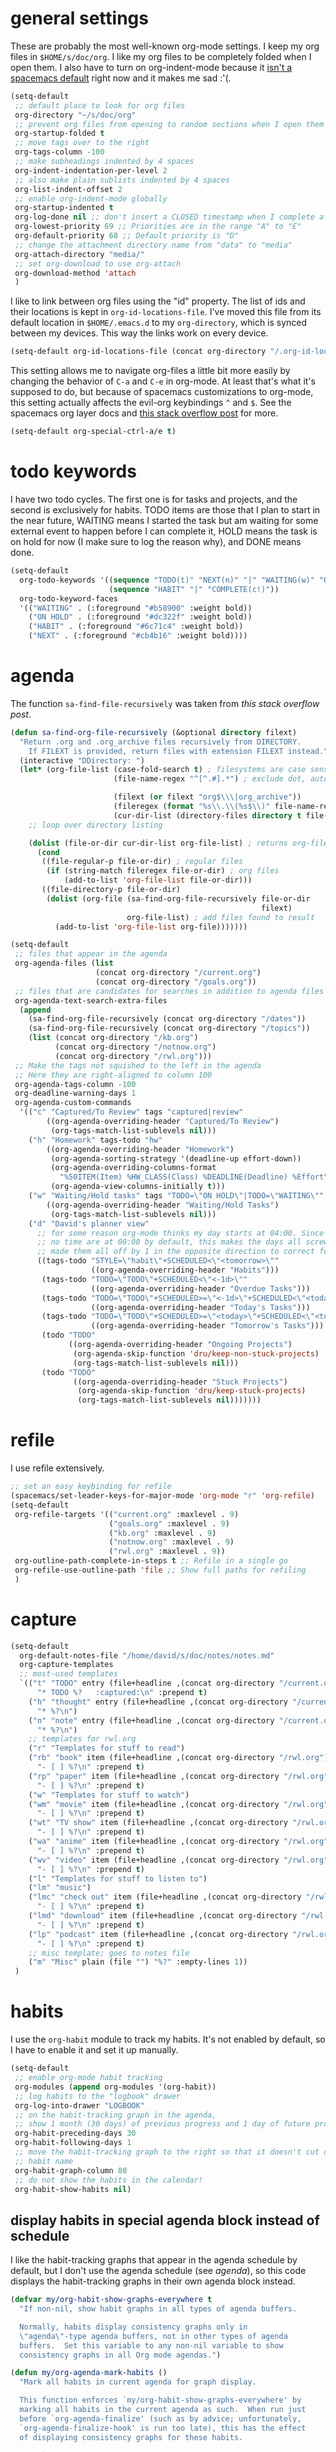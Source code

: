#+PROPERTY: header-args :tangle yes
* general settings
These are probably the most well-known org-mode settings. I keep my org files in
~$HOME/s/doc/org~. I like my org files to be completely folded when I open them.
I also have to turn on org-indent-mode because it [[https://github.com/syl20bnr/spacemacs/issues/2732][isn't a spacemacs default]]
right now and it makes me sad :'(.
#+BEGIN_SRC emacs-lisp
  (setq-default
   ;; default place to look for org files
   org-directory "~/s/doc/org"
   ;; prevent org files from opening to random sections when I open them
   org-startup-folded t
   ;; move tags over to the right
   org-tags-column -100
   ;; make subheadings indented by 4 spaces
   org-indent-indentation-per-level 2
   ;; also make plain sublists indented by 4 spaces
   org-list-indent-offset 2
   ;; enable org-indent-mode globally
   org-startup-indented t
   org-log-done nil ;; don't insert a CLOSED timestamp when I complete a task
   org-lowest-priority 69 ;; Priorities are in the range "A" to "E"
   org-default-priority 68 ;; Default priority is "D"
   ;; change the attachment directory name from "data" to "media"
   org-attach-directory "media/"
   ;; set org-download to use org-attach
   org-download-method 'attach
   )
#+END_SRC

I like to link between org files using the "id" property. The list of ids and
their locations is kept in ~org-id-locations-file~. I've moved this file from
its default location in ~$HOME/.emacs.d~ to my ~org-directory~, which is synced
between my devices. This way the links work on every device.
#+BEGIN_SRC emacs-lisp
  (setq-default org-id-locations-file (concat org-directory "/.org-id-locations"))
#+END_SRC

This setting allows me to navigate org-files a little bit more easily by
changing the behavior of ~C-a~ and ~C-e~ in org-mode. At least that's what it's
supposed to do, but because of spacemacs customizations to org-mode, this
setting actually affects the evil-org keybindings ~^~ and ~$~. See the spacemacs
org layer docs and [[https://emacs.stackexchange.com/questions/17502/how-to-navigate-most-efficiently-to-the-start-or-end-of-the-main-text-of-an-org][this stack overflow post]] for more.
#+BEGIN_SRC emacs-lisp
  (setq-default org-special-ctrl-a/e t)
#+END_SRC
* todo keywords
I have two todo cycles. The first one is for tasks and projects, and the second
is exclusively for habits. TODO items are those that I plan to start in the near
future, WAITING means I started the task but am waiting for some external event
to happen before I can complete it, HOLD means the task is on hold for now (I
make sure to log the reason why), and DONE means done.
#+BEGIN_SRC emacs-lisp
  (setq-default
    org-todo-keywords '((sequence "TODO(t)" "NEXT(n)" "|" "WAITING(w)" "ON HOLD(h)" "DONE(d)")
                        (sequence "HABIT" "|" "COMPLETE(c!)"))
    org-todo-keyword-faces
    '(("WAITING" . (:foreground "#b58900" :weight bold))
      ("ON HOLD" . (:foreground "#dc322f" :weight bold))
      ("HABIT" . (:foreground "#6c71c4" :weight bold))
      ("NEXT" . (:foreground "#cb4b16" :weight bold))))
#+END_SRC
* agenda
The function ~sa-find-file-recursively~ was taken from [[ https://stackoverflow.com/questions/11384516/how-to-make-all-org-files-under-a-folder-added-in-agenda-list-automatically#11384907][this stack overflow post]].
#+BEGIN_SRC emacs-lisp
  (defun sa-find-org-file-recursively (&optional directory filext)
    "Return .org and .org_archive files recursively from DIRECTORY.
      If FILEXT is provided, return files with extension FILEXT instead."
    (interactive "DDirectory: ")
    (let* (org-file-list (case-fold-search t) ; filesystems are case sensitive
                         (file-name-regex "^[^.#].*") ; exclude dot, autosave, and backup files

                         (filext (or filext "org$\\\|org_archive"))
                         (fileregex (format "%s\\.\\(%s$\\)" file-name-regex filext))
                         (cur-dir-list (directory-files directory t file-name-regex)))
      ;; loop over directory listing

      (dolist (file-or-dir cur-dir-list org-file-list) ; returns org-file-list
        (cond
         ((file-regular-p file-or-dir) ; regular files
          (if (string-match fileregex file-or-dir) ; org files
              (add-to-list 'org-file-list file-or-dir)))
         ((file-directory-p file-or-dir)
          (dolist (org-file (sa-find-org-file-recursively file-or-dir
                                                          filext)
                            org-file-list) ; add files found to result
            (add-to-list 'org-file-list org-file)))))))

  (setq-default
   ;; files that appear in the agenda
   org-agenda-files (list
                     (concat org-directory "/current.org")
                     (concat org-directory "/goals.org"))
   ;; files that are candidates for searches in addition to agenda files
   org-agenda-text-search-extra-files
    (append
      (sa-find-org-file-recursively (concat org-directory "/dates"))
      (sa-find-org-file-recursively (concat org-directory "/topics"))
      (list (concat org-directory "/kb.org")
            (concat org-directory "/notnow.org")
            (concat org-directory "/rwl.org")))
   ;; Make the tags not squished to the left in the agenda
   ;; Here they are right-aligned to column 100
   org-agenda-tags-column -100
   org-deadline-warning-days 1
   org-agenda-custom-commands
    '(("c" "Captured/To Review" tags "captured|review"
          ((org-agenda-overriding-header "Captured/To Review")
           (org-tags-match-list-sublevels nil)))
      ("h" "Homework" tags-todo "hw"
          ((org-agenda-overriding-header "Homework")
           (org-agenda-sorting-strategy '(deadline-up effort-down))
           (org-agenda-overriding-columns-format
             "%50ITEM(Item) %HW_CLASS(Class) %DEADLINE(Deadline) %Effort")
           (org-agenda-view-columns-initially t)))
      ("w" "Waiting/Hold tasks" tags "TODO=\"ON HOLD\"|TODO=\"WAITING\""
          ((org-agenda-overriding-header "Waiting/Hold Tasks")
           (org-tags-match-list-sublevels nil)))
      ("d" "David's planner view"
        ;; for some reason org-mode thinks my day starts at 04:00. Since timestamps with
        ;; no time are at 00:00 by default, this makes the days all screwed up, so I've
        ;; made them all off by 1 in the opposite direction to correct for this.
        ((tags-todo "STYLE=\"habit\"+SCHEDULED<\"<tomorrow>\""
                    ((org-agenda-overriding-header "Habits")))
         (tags-todo "TODO=\"TODO\"+SCHEDULED<\"<-1d>\""
                    ((org-agenda-overriding-header "Overdue Tasks")))
         (tags-todo "TODO=\"TODO\"+SCHEDULED>=\"<-1d>\"+SCHEDULED<\"<today>\""
                    ((org-agenda-overriding-header "Today's Tasks")))
         (tags-todo "TODO=\"TODO\"+SCHEDULED>=\"<today>\"+SCHEDULED<\"<tomorrow>\""
                    ((org-agenda-overriding-header "Tomorrow's Tasks")))
         (todo "TODO"
               ((org-agenda-overriding-header "Ongoing Projects")
                (org-agenda-skip-function 'dru/keep-non-stuck-projects)
                (org-tags-match-list-sublevels nil)))
         (todo "TODO"
                ((org-agenda-overriding-header "Stuck Projects")
                 (org-agenda-skip-function 'dru/keep-stuck-projects)
                 (org-tags-match-list-sublevels nil)))))))
#+END_SRC
* refile
I use refile extensively.
#+BEGIN_SRC emacs-lisp
  ;; set an easy keybinding for refile
  (spacemacs/set-leader-keys-for-major-mode 'org-mode "r" 'org-refile)
  (setq-default
   org-refile-targets '(("current.org" :maxlevel . 9)
                        ("goals.org" :maxlevel . 9)
                        ("kb.org" :maxlevel . 9)
                        ("notnow.org" :maxlevel . 9)
                        ("rwl.org" :maxlevel . 9))
   org-outline-path-complete-in-steps t ;; Refile in a single go
   org-refile-use-outline-path 'file ;; Show full paths for refiling
   )
#+END_SRC
* capture
#+BEGIN_SRC emacs-lisp
  (setq-default
    org-default-notes-file "/home/david/s/doc/notes/notes.md"
    org-capture-templates
    ;; most-used templates
    `(("t" "TODO" entry (file+headline ,(concat org-directory "/current.org") "todo")
        "* TODO %?   :captured:\n" :prepend t)
      ("h" "thought" entry (file+headline ,(concat org-directory "/current.org") "thoughts")
        "* %?\n")
      ("n" "note" entry (file+headline ,(concat org-directory "/current.org") "notes")
        "* %?\n")
      ;; templates for rwl.org
      ("r" "Templates for stuff to read")
      ("rb" "book" item (file+headline ,(concat org-directory "/rwl.org") "books")
        "- [ ] %?\n" :prepend t)
      ("rp" "paper" item (file+headline ,(concat org-directory "/rwl.org") "papers")
        "- [ ] %?\n" :prepend t)
      ("w" "Templates for stuff to watch")
      ("wm" "movie" item (file+headline ,(concat org-directory "/rwl.org") "movies")
        "- [ ] %?\n" :prepend t)
      ("wt" "TV show" item (file+headline ,(concat org-directory "/rwl.org") "tv shows")
        "- [ ] %?\n" :prepend t)
      ("wa" "anime" item (file+headline ,(concat org-directory "/rwl.org") "anime")
        "- [ ] %?\n" :prepend t)
      ("wv" "video" item (file+headline ,(concat org-directory "/rwl.org") "videos")
        "- [ ] %?\n" :prepend t)
      ("l" "Templates for stuff to listen to")
      ("lm" "music")
      ("lmc" "check out" item (file+headline ,(concat org-directory "/rwl.org") "check out")
        "- [ ] %?\n" :prepend t)
      ("lmd" "download" item (file+headline ,(concat org-directory "/rwl.org") "download")
        "- [ ] %?\n" :prepend t)
      ("lp" "podcast" item (file+headline ,(concat org-directory "/rwl.org") "podcasts")
        "- [ ] %?\n" :prepend t)
      ;; misc template; goes to notes file
      ("m" "Misc" plain (file "") "%?" :empty-lines 1))
   )
#+END_SRC
* habits
I use the ~org-habit~ module to track my habits. It's not enabled by default, so
I have to enable it and set it up manually.
#+BEGIN_SRC emacs-lisp
  (setq-default 
   ;; enable org-mode habit tracking
   org-modules (append org-modules '(org-habit))
   ;; log habits to the "logbook" drawer
   org-log-into-drawer "LOGBOOK"
   ;; on the habit-tracking graph in the agenda,
   ;; show 1 month (30 days) of previous progress and 1 day of future progress
   org-habit-preceding-days 30
   org-habit-following-days 1
   ;; move the habit-tracking graph to the right so that it doesn't cut off the
   ;; habit name
   org-habit-graph-column 80
   ;; do not show the habits in the calendar!
   org-habit-show-habits nil)
#+END_SRC
** display habits in special agenda block instead of schedule
I like the habit-tracking graphs that appear in the agenda schedule by default,
but I don't use the agenda schedule (see [[agenda]]), so this code displays the
habit-tracking graphs in their own agenda block instead.
#+BEGIN_SRC emacs-lisp
  (defvar my/org-habit-show-graphs-everywhere t
    "If non-nil, show habit graphs in all types of agenda buffers.

    Normally, habits display consistency graphs only in
    \"agenda\"-type agenda buffers, not in other types of agenda
    buffers.  Set this variable to any non-nil variable to show
    consistency graphs in all Org mode agendas.")

  (defun my/org-agenda-mark-habits ()
    "Mark all habits in current agenda for graph display.

    This function enforces `my/org-habit-show-graphs-everywhere' by
    marking all habits in the current agenda as such.  When run just
    before `org-agenda-finalize' (such as by advice; unfortunately,
    `org-agenda-finalize-hook' is run too late), this has the effect
    of displaying consistency graphs for these habits.

    When `my/org-habit-show-graphs-everywhere' is nil, this function
    has no effect."
    (when (and my/org-habit-show-graphs-everywhere
               (not (get-text-property (point)
                                       'org-series)))
      (let ((cursor (point)) item
            data)
        (while (setq cursor (next-single-property-change cursor 'org-marker))
          (setq item (get-text-property cursor 'org-marker))
          (when (and item
                     (org-is-habit-p item))
            (with-current-buffer (marker-buffer item)
              (setq data (org-habit-parse-todo item)))
            (put-text-property cursor
                               (next-single-property-change cursor 'org-marker)
                               'org-habit-p
                               data))))))

  (advice-add #'org-agenda-finalize :before #'my/org-agenda-mark-habits)
#+END_SRC
* projects
** helper functions
taken from http://doc.norang.ca/org-mode.html#GTDWeeklyReview
#+BEGIN_SRC emacs-lisp
  (defun bh/is-project-p ()
    "Any task with a todo keyword subtask"
    (save-restriction
      (widen)
      (let ((has-subtask)
            (subtree-end (save-excursion (org-end-of-subtree t)))
            (is-a-task (member (nth 2 (org-heading-components)) org-todo-keywords-1)))
      (save-excursion
        (forward-line 1)
        (while (and (not has-subtask)
                    (< (point) subtree-end)
                    (re-search-forward "^\*+ " subtree-end t))
          (when (member (org-get-todo-state) org-todo-keywords-1)
            (setq has-subtask t))))
      (and is-a-task has-subtask))))

  ;; note that this function is exactly the same as bh/is-project-p except for the
  ;; last line
  (defun bh/is-task-p ()
    "Any task with a todo keyword and no subtask"
    (save-restriction
      (widen)
      (let
        ((has-subtask)
         (subtree-end (save-excursion (org-end-of-subtree t)))
         (is-a-task (member (nth 2 (org-heading-components)) org-todo-keywords-1)))
        (save-excursion
          (forward-line 1)
          (while (and (not has-subtask)
                      (< (point) subtree-end)
                      (re-search-forward "^\*+ " subtree-end t))
            (when (member (org-get-todo-state) org-todo-keywords-1)
              (setq has-subtask t))))
        (and is-a-task (not has-subtask)))))

  (defun bh/find-project-task ()
    "Move point to the parent (project) task if any"
    (save-restriction
      (widen)
      (let
        ((parent-task
          (save-excursion
           (org-back-to-heading 'invisible-ok)
           (point))))
        (while (org-up-heading-safe)
          (when (member (nth 2 (org-heading-components)) org-todo-keywords-1)
            (setq parent-task (point))))
        (goto-char parent-task)
        parent-task)))

  (defun bh/is-project-subtree-p ()
    "Any task with a todo keyword that is in a project subtree.
  Callers of this function already widen the buffer view."
    (let ((task (save-excursion
                  (org-back-to-heading 'invisible-ok)
                  (point))))
      (save-excursion
        (bh/find-project-task)
        (if (equal (point) task)
            nil
          t))))

  ;; any TODO keyword that is a child of another TODO keyword. So for the purposes
  ;; of this function, leaf nodes are also subprojects
  (defun bh/is-subproject-p ()
    "Any task which is a subtask of another project"
    (let ((is-subproject)
          (is-a-task (member (nth 2 (org-heading-components)) org-todo-keywords-1)))
      (save-excursion
        (while (and (not is-subproject)
                    (org-up-heading-safe))
          (when (member (nth 2 (org-heading-components)) org-todo-keywords-1)
            (setq is-subproject t))))
      (and is-a-task is-subproject)))


  (defun bh/skip-non-projects ()
    "Skip trees that are not projects"
    ;; (bh/list-sublevels-for-projects-indented)
    (if (save-excursion (bh/skip-non-stuck-projects))
        (save-restriction
          (widen)
          (let
            ((subtree-end (save-excursion (org-end-of-subtree t))))
            (cond
             ((bh/is-project-p) nil)
             ((and (bh/is-project-subtree-p)
                   (not (bh/is-task-p))) nil)
             (t subtree-end))))
        (save-excursion
          (org-end-of-subtree t))))

  ;; NOTE these two functions are exactly the same except for one line
  (defun dru/keep-stuck-projects ()
    "Skip trees that are not stuck projects (i.e. only keep stuck projects)"
    (save-restriction
      (widen)
      (let
          ((next-headline
            (save-excursion
              (or (outline-next-heading)
                  (point-max)))))
        (if (bh/is-project-p)
            (let*
                ((subtree-end
                  (save-excursion
                    (org-end-of-subtree t)))
                 (has-next))
              (save-excursion
                (forward-line 1)
                (while (and (not has-next)
                            (< (point) subtree-end)
                            (re-search-forward "^\\*+ NEXT " subtree-end t))
                  (unless (member "WAITING" (org-get-tags-at))
                    (setq has-next t))))
              (if has-next next-headline nil)) ; a stuck project, has subtasks but no next task
          next-headline))))

  (defun dru/keep-non-stuck-projects ()
    "Skip trees that are not ongoing projects (i.e. only keep ongoing projects)"
    (save-restriction
      (widen)
      (let
          ((next-headline
            (save-excursion
              (or (outline-next-heading)
                  (point-max)))))
        (if (bh/is-project-p)
            (let*
                ((subtree-end
                  (save-excursion
                    (org-end-of-subtree t)))
                 (has-next))
              (save-excursion
                (forward-line 1)
                (while (and (not has-next)
                            (< (point) subtree-end)
                            (re-search-forward "^\\*+ NEXT " subtree-end t))
                  (unless (member "WAITING" (org-get-tags-at))
                    (setq has-next t))))
              (if has-next nil next-headline))
          next-headline))))

#+END_SRC
* calendar
I use the [[https://github.com/kiwanami/emacs-calfw][calfw]] package for my calendar in place of the built-in agenda
schedule, because it actually looks like a calendar, which I really like. I use
[[https://github.com/kiwanami/emacs-calfw][org-gcal]] to sync this with google calendar, which is synced with an app on my phone.
#+BEGIN_SRC emacs-lisp
  ;; org-gcal settings are in emacs.secrets
  (setq-default
    org-gcal-client-id my-org-gcal-client-id
    org-gcal-client-secret my-org-gcal-client-secret
    org-gcal-file-alist `((,my-org-gcal-email . ,(concat org-directory "/cal.org"))))

  (defun dudelson/org-cal-transformer (s)
    "test"
    s)

  ;; calfw-org settings
  (setq-default
   cfw:org-schedule-summary-transformer 'dudelson/org-cal-transformer)
#+END_SRC
* keybindings
Add an easy keybinding for setting TODO keywords and bring back the old
keybinding for setting tags that I liked and am used to
#+BEGIN_SRC emacs-lisp
  (spacemacs/set-leader-keys-for-major-mode 'org-mode "w" 'org-todo)
  (spacemacs/set-leader-keys-for-major-mode 'org-mode ":" 'org-set-tags)
#+END_SRC

These keybindings do the same thing as the default ~C-ret~ and ~M-ret~
keybindings, except they also automatically enter evil-insert-state.
#+BEGIN_SRC emacs-lisp
  (define-key org-mode-map (kbd "C-<return>") (lambda ()
                                                (interactive)
                                                (org-insert-heading-respect-content)
                                                (evil-insert 1)))
  (define-key org-mode-map (kbd "M-<return>") (lambda ()
                                                (interactive)
                                                (org-meta-return)
                                                (evil-insert 1)))
#+END_SRC

Automatically git commit after weekly planning and daily adapting.
#+BEGIN_SRC emacs-lisp
  (defun dru/org-auto-vc (message)
    "Automatically adds and commits all org files.
     'message' arg is the commit message. A timestamp will be automatically
     added after this message."
    (shell-command
      (concat
        "cd ~/s/doc/org && git commit -am '"
        message
        " "
        (format-time-string "%a %D")
        "'")))

  (defun dru/org-auto-vc-daily ()
    "Automatically git commit all org files after daily adapting"
    (interactive)
    (dru/org-auto-vc "Daily adapting"))

  (defun dru/org-auto-vc-weekly ()
    "Automatically git commit all org files after weekly planning"
    (interactive)
    (dru/org-auto-vc "Weekly planning"))

  (spacemacs/set-leader-keys-for-major-mode 'org-mode "vd" 'dru/org-auto-vc-daily)
  (spacemacs/set-leader-keys-for-major-mode 'org-mode "vw" 'dru/org-auto-vc-weekly)
#+END_SRC
Might be useful for testing new project definition later
(defun dru/is-project ()
  "Print a message indicating whether the heading under point is a project"
  (interactive)
  (if (bh/is-project-p)
      (message "project")
    (message "nope")))

(define-key org-mode-map (kbd "C-c C-m") 'dru/is-project)
* other useful tidbits
** easy linking by id
I use the "id" property to link between org files. This function automatically
creates an id for a heading if one doesn't already exist and copies the id to
the clipboard.
#+BEGIN_SRC emacs-lisp
  (defun dudelson/org-id-create-and-copy ()
    (interactive)
    (org-id-get-create)
    (org-id-copy))
  (define-key org-mode-map (kbd "C-l") 'dudelson/org-id-create-and-copy)
#+END_SRC
